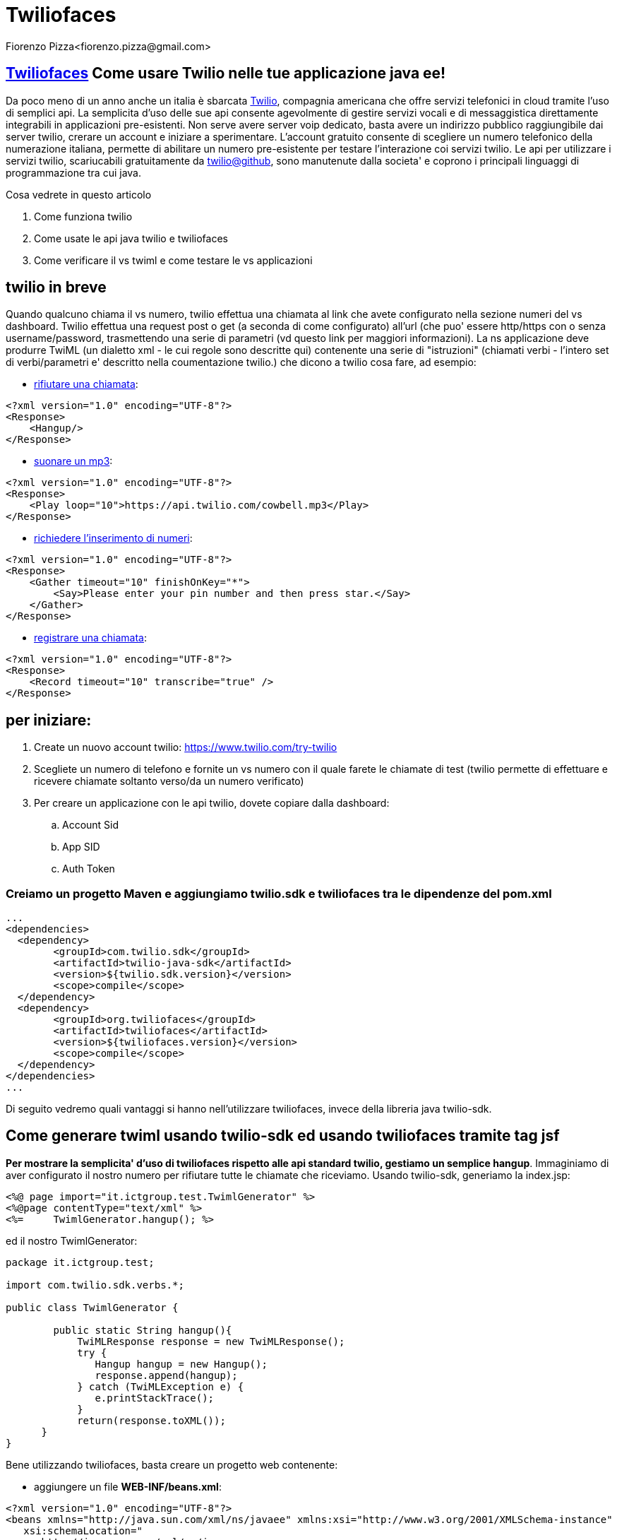 = Twiliofaces
Fiorenzo Pizza<fiorenzo.pizza@gmail.com>
:imagesdir: assets
:homepage: http://twiliofaces.org

== http://twiliofaces.org[Twiliofaces] Come usare Twilio nelle tue applicazione java ee!

Da poco meno di un anno anche un italia è sbarcata http://twilio.com[Twilio], compagnia americana che offre servizi telefonici in cloud 
tramite l'uso di semplici api. La semplicita d'uso delle sue api consente agevolmente di gestire servizi vocali e 
di messaggistica direttamente integrabili in applicazioni pre-esistenti.
Non serve avere server voip dedicato, basta avere un indirizzo pubblico raggiungibile dai
server twilio, crerare un account e iniziare a sperimentare.
L'account gratuito consente di scegliere un numero telefonico della numerazione italiana, permette
di abilitare un numero pre-esistente per testare l'interazione coi servizi twilio.
Le api per utilizzare i servizi twilio, scariucabili gratuitamente da 
https://github.com/twilio[twilio@github], sono manutenute dalla societa' e coprono i principali linguaggi di programmazione 
tra cui java.

Cosa vedrete in questo articolo

. Come funziona twilio
. Come usate le api java twilio e twiliofaces
. Come verificare il vs twiml  e come testare le vs applicazioni

== twilio in breve

Quando qualcuno chiama il vs numero, twilio effettua una chiamata al link che avete configurato nella sezione numeri 
del vs dashboard. Twilio effettua una request post o get (a seconda di come configurato) all'url (che puo' 
essere http/https con o senza username/password, trasmettendo una serie di parametri (vd questo link per maggiori 
informazioni).
La ns applicazione deve produrre TwiML (un dialetto xml - le cui regole sono descritte qui) contenente una serie 
di "istruzioni" (chiamati verbi - l'intero set di verbi/parametri e' descritto nella coumentazione twilio.) che 
dicono a twilio cosa fare, ad esempio:

- http://www.twilio.com/docs/api/2010-04-01/twiml/hangup[rifiutare una chiamata]:
....
<?xml version="1.0" encoding="UTF-8"?>
<Response>
    <Hangup/>
</Response>
....
- http://www.twilio.com/docs/api/twiml/play[suonare un mp3]:
....
<?xml version="1.0" encoding="UTF-8"?>
<Response>
    <Play loop="10">https://api.twilio.com/cowbell.mp3</Play>
</Response>
....
- http://www.twilio.com/docs/api/2010-04-01/twiml/gather[richiedere l'inserimento di numeri]:
....
<?xml version="1.0" encoding="UTF-8"?>
<Response>
    <Gather timeout="10" finishOnKey="*">
        <Say>Please enter your pin number and then press star.</Say>
    </Gather>
</Response>
....
- http://www.twilio.com/docs/api/twiml/record[registrare una chiamata]:
....
<?xml version="1.0" encoding="UTF-8"?>
<Response>
    <Record timeout="10" transcribe="true" />
</Response>
....

== per iniziare:

. Create un nuovo account twilio: https://www.twilio.com/try-twilio
. Scegliete un numero di telefono e fornite un vs numero con il quale farete le chiamate di test (twilio permette di effettuare e ricevere chiamate soltanto verso/da un numero verificato)
. Per creare un applicazione con le api twilio, dovete copiare dalla dashboard:
.. Account Sid
.. App SID
.. Auth Token

=== Creiamo un progetto Maven e aggiungiamo twilio.sdk e twiliofaces tra le dipendenze del pom.xml

----
...
<dependencies>
  <dependency>
   	<groupId>com.twilio.sdk</groupId>
	<artifactId>twilio-java-sdk</artifactId>
	<version>${twilio.sdk.version}</version>
	<scope>compile</scope>
  </dependency>
  <dependency>
	<groupId>org.twiliofaces</groupId>
	<artifactId>twiliofaces</artifactId>
	<version>${twiliofaces.version}</version>
	<scope>compile</scope>
  </dependency>
</dependencies>
...
----

Di seguito vedremo quali vantaggi si hanno nell'utilizzare twiliofaces, invece della libreria java twilio-sdk.


== Come generare twiml usando twilio-sdk ed usando twiliofaces tramite tag jsf

*Per mostrare la semplicita' d'uso di twiliofaces rispetto alle api standard twilio, gestiamo un semplice hangup*.
Immaginiamo di aver configurato il nostro numero per rifiutare tutte le chiamate che riceviamo.
Usando twilio-sdk, generiamo la index.jsp:

----
<%@ page import="it.ictgroup.test.TwimlGenerator" %>
<%@page contentType="text/xml" %>
<%=	TwimlGenerator.hangup(); %>
----
ed il nostro TwimlGenerator:

----
package it.ictgroup.test;

import com.twilio.sdk.verbs.*;

public class TwimlGenerator {

	public static String hangup(){
	    TwiMLResponse response = new TwiMLResponse();
            try {
	       Hangup hangup = new Hangup();
	       response.append(hangup);
            } catch (TwiMLException e) {
               e.printStackTrace();
            }
            return(response.toXML());
      }
}
----

Bene utilizzando twiliofaces, basta creare un progetto web contenente:

- aggiungere un file *WEB-INF/beans.xml*:

----
<?xml version="1.0" encoding="UTF-8"?>
<beans xmlns="http://java.sun.com/xml/ns/javaee" xmlns:xsi="http://www.w3.org/2001/XMLSchema-instance"
   xsi:schemaLocation="
      http://java.sun.com/xml/ns/javaee 
      http://java.sun.com/xml/ns/javaee/beans_1_0.xsd">
</beans>

----

- aggiungere un file *WEB-INF/faces-config.xml*:

----
<?xml version="1.0" encoding="UTF-8"?>
<faces-config
    xmlns="http://java.sun.com/xml/ns/javaee"
    xmlns:xsi="http://www.w3.org/2001/XMLSchema-instance"
    xsi:schemaLocation="http://java.sun.com/xml/ns/javaee http://java.sun.com/xml/ns/javaee/web-facesconfig_2_1.xsd"
    version="2.1">
</faces-config>
----

e infine creare la pagina *index.xhtml*:

----

<?xml version="1.0" encoding="UTF-8"?>
<f:view xmlns="http://www.w3c.org/1999/xhtml"
	xmlns:f="http://java.sun.com/jsf/core"
	xmlns:tf="http://twiliofaces.org/twiliofaces">
	<tf:response>
		<tf:hangup />
	</tf:response>
</f:view>

----

Non e' piu' semplice? Facciamo qualche esempio piu' complesso.

*Caso d'uso: riconosciamo il chiamante e richiediamo nome/cognome la prima volta, altrimenti rifiutiamo la chiamata*

https://github.com/twiliofaces/twilioscope-example[vedi esempio completo]

Con twiliofaces, creiamo un controller con scope di request e iniettiamoci il parametro From. 
Se From non corrisponde al numero che conosciamo, generiamo una voce che richiede nome e cognome (usando il verbo Say),
registriamo il messaggio vocale (usando il verbo Record), infine salutiamo il nuovo registrato.
Se invece corrisponde ad un numero noto, generiamo un hangup.

pagina index.jsf che in base al numero del chiamante stabilisce cosa fare:

----
<?xml version="1.0" encoding="UTF-8"?>
<f:view xmlns="http://www.w3c.org/1999/xhtml"
	xmlns:f="http://java.sun.com/jsf/core"
	xmlns:c="http://java.sun.com/jsp/jstl/core"
	xmlns:ui="http://java.sun.com/jsf/facelets"
	xmlns:tf="http://twiliofaces.org/twiliofaces">
	<f:event type="preRenderView" listener="#{userController.log}" />
	<c:choose>
		<c:when test="#{userController.newUser}">
			<ui:include src="new-user.xhtml" />
		</c:when>
		<c:otherwise>
			<ui:include src="hangup.xhtml" />
		</c:otherwise>
	</c:choose>
</f:view>
----
vediamo il codice dei due file da includere, new-user.xhtml:

----
<ui:composition xmlns="http://www.w3c.org/1999/xhtml"
	xmlns:f="http://java.sun.com/jsf/core"
	xmlns:h="http://java.sun.com/jsf/html"
	xmlns:ui="http://java.sun.com/jsf/facelets"
	xmlns:tf="http://twiliofaces.org/twiliofaces">
	<tf:response>
		<tf:say voice="woman" language="it">Ciao, non ti conosco, come ti chiami?</tf:say>
		<tf:record method="POST" maxLength="5" finishOnKey="*"
			action="./thanks.jsf"></tf:record>
	</tf:response>
</ui:composition>
----
e hangup.xhtml
----
<ui:composition xmlns="http://www.w3c.org/1999/xhtml"
	xmlns:ui="http://java.sun.com/jsf/facelets"
	xmlns:tf="http://twiliofaces.org/twiliofaces">
	<tf:response>
		<tf:hangup />
	</tf:response>
</ui:composition>
----

java controller che registra i chiamanti e decide cosa fare:

----
package org.twiliofaces.test.twilioscope.controller;

import java.io.Serializable;

import javax.enterprise.inject.Instance;
import javax.inject.Inject;
import javax.inject.Named;

import org.twiliofaces.annotations.TwilioScope;
import org.twiliofaces.annotations.notification.CallSid;
import org.twiliofaces.annotations.notification.From;
import org.twiliofaces.annotations.notification.RecordingUrl;
import org.twiliofaces.extension.TwilioScoped;
import org.twiliofaces.test.twilioscope.model.User;
import org.twiliofaces.test.twilioscope.repository.UserRepository;

@TwilioScope
@Named
public class UserController implements TwilioScoped, Serializable {

	private static final long serialVersionUID = 1L;

	@Inject
	UserRepository userRepository;

	@Inject
	@CallSid
	Instance<String> callSid;

	@Inject
	@From
	Instance<String> from;

	@Inject
	@RecordingUrl
	Instance<String> recordingUrl;

	private User user;

	int count = 0;

	public UserController() {
	}

	public boolean isNewUser() {
		System.out.println(getFrom() + " " + getCallSid());
		if (getFrom() != null && userRepository.exist(getFrom())) {
			return false;
		} else {
			this.user = new User(getFrom());
			return true;
		}

	}

	public String getCallSid() {
		return callSid.get();
	}

	public String getFrom() {
		return from.get();
	}

	public String getRecordingUrl() {
		return recordingUrl.get();
	}

	public void saveUser() {
		getUser().setMsgUrl(getRecordingUrl());
		userRepository.save(getUser());
		log();
	}

	public void log() {
		count++;
		System.out.println("CALL SID: " + getCallSid() + " count: " + count);
	}

	public User getUser() {
		return user;
	}

}
----
Vediamo le caratteristiche principali di questo controller:

. +@TwilioScope+: rappresenta lo scope del nostro controller che ha un ciclo di vita dipendente dalle informazioni 
che ci trasmette twilio: nasce appena viene effettuata la telefonata, 
con l'identificativo di chiamata (e' il @CallSid - parametro trasmesso da twilio alla prima interazione)
finisce appena twilio invoca il ns callbackUrl (sempre con il callSid andiamo a distruggere gli oggetti a lui agganciati
- ovvero 1 controller)

. +@Inject @CallSid Instance<String> callSid+: non ci iniettiamo la variabile come String ma come Instance<String> (
abbiamo bisogno di conoscere il suo valore aggiornato in tutto il ciclo di vita del ns controller) - se avessimo
usato @Inject @CallSid String callSid, per tutto il ciclo di vita del Controller, avremmo usato il valore del 
parametro CallSid assunto durante la costruzione del controller.

. +UserController implements TwilioScoped+: l'interfaccia è obbligatoria (in questa release di twiliofaces) per permettere
alla estensione di gestire il ciclo di vita del controller (è il metodo public String getCallSid() che viene invocato per 
determinare se il controller in uso è nuovo o è già gestito)


*Caso d'uso: tramite form web, richiediamo un numero di cellulare, la tipologia di azione da eseguire (sms o chiamata), 
la data in cui effettuare tale azione ed un messaggio testuale da leggere o da inviare come sms*

https://github.com/twiliofaces/twilioform-example[vedi esempio completo]

pagina jsf per raccolta informazioni:

----

----

java controller che effettua la chiamata o invia sms:

----

----


java timer che schedula la chiamata (quello che invia sms è simile):

----

----



== Conclusioni

- twilio rende semplice integrazione telefonica.
- con twiliofaces l'integrazione in java ee diventa molto piu' semplice!


==  Riferimenti
- https://www.twilio.com/try-twilio[twilio signup]
- http://www.twilio.com/docs[twilio tutorial/howto's]
- https://github.com/twiliofaces/twiliofaces/[twiliofaces source code]
- https://github.com/twilio/twilio-java[twilio-sdk source]


*http://asciidoctor.org/[tutorial generato usando asciidoc/asciidoctor]*

